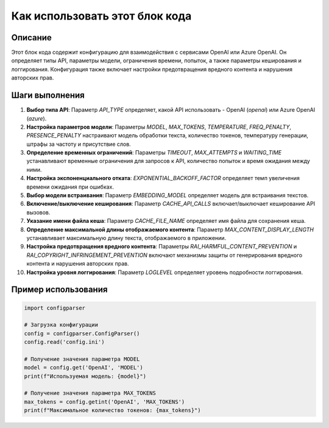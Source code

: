 Как использовать этот блок кода
========================================================================================

Описание
-------------------------
Этот блок кода содержит конфигурацию для взаимодействия с сервисами OpenAI или Azure OpenAI. Он определяет типы API, параметры модели, ограничения времени, попыток, а также параметры кеширования и логгирования.  Конфигурация также включает настройки предотвращения вредного контента и нарушения авторских прав.

Шаги выполнения
-------------------------
1. **Выбор типа API**:  Параметр `API_TYPE` определяет, какой API использовать - OpenAI (`openai`) или Azure OpenAI (`azure`).
2. **Настройка параметров модели**: Параметры `MODEL`, `MAX_TOKENS`, `TEMPERATURE`, `FREQ_PENALTY`, `PRESENCE_PENALTY` настраивают модель обработки текста, количество токенов, температуру генерации, штрафы за частоту и присутствие слов.
3. **Определение временных ограничений**:  Параметры `TIMEOUT`, `MAX_ATTEMPTS` и `WAITING_TIME` устанавливают временные ограничения для запросов к API, количество попыток и время ожидания между ними.
4. **Настройка экспоненциального отката**: `EXPONENTIAL_BACKOFF_FACTOR` определяет темп увеличения времени ожидания при ошибках.
5. **Выбор модели встраивания**: Параметр `EMBEDDING_MODEL` определяет модель для встраивания текстов.
6. **Включение/выключение кеширования**: Параметр `CACHE_API_CALLS` включает/выключает кеширование API вызовов.
7. **Указание имени файла кеша**: Параметр `CACHE_FILE_NAME` определяет имя файла для сохранения кеша.
8. **Определение максимальной длины отображаемого контента**: Параметр `MAX_CONTENT_DISPLAY_LENGTH` устанавливает максимальную длину текста, отображаемого в приложении.
9. **Настройка предотвращения вредного контента**: Параметры `RAI_HARMFUL_CONTENT_PREVENTION` и `RAI_COPYRIGHT_INFRINGEMENT_PREVENTION`  включают механизмы защиты от генерирования вредного контента и нарушения авторских прав.
10. **Настройка уровня логгирования**: Параметр `LOGLEVEL` определяет уровень подробности логгирования.

Пример использования
-------------------------
.. code-block:: python

    import configparser

    # Загрузка конфигурации
    config = configparser.ConfigParser()
    config.read('config.ini')

    # Получение значения параметра MODEL
    model = config.get('OpenAI', 'MODEL')
    print(f"Используемая модель: {model}")

    # Получение значения параметра MAX_TOKENS
    max_tokens = config.getint('OpenAI', 'MAX_TOKENS')
    print(f"Максимальное количество токенов: {max_tokens}")